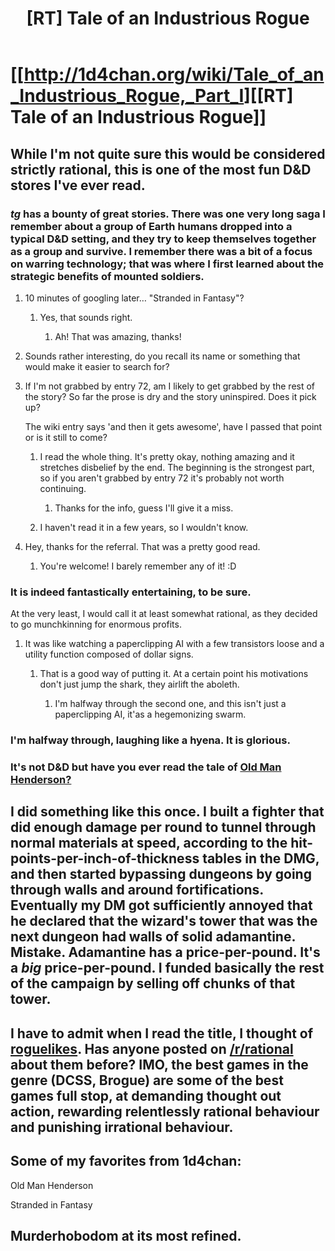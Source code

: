 #+TITLE: [RT] Tale of an Industrious Rogue

* [[http://1d4chan.org/wiki/Tale_of_an_Industrious_Rogue,_Part_I][[RT] Tale of an Industrious Rogue]]
:PROPERTIES:
:Author: andor3333
:Score: 34
:DateUnix: 1442710448.0
:DateShort: 2015-Sep-20
:END:

** While I'm not quite sure this would be considered strictly rational, this is one of the most fun D&D stores I've ever read.
:PROPERTIES:
:Author: GrecklePrime
:Score: 8
:DateUnix: 1442710680.0
:DateShort: 2015-Sep-20
:END:

*** /tg/ has a bounty of great stories. There was one very long saga I remember about a group of Earth humans dropped into a typical D&D setting, and they try to keep themselves together as a group and survive. I remember there was a bit of a focus on warring technology; that was where I first learned about the strategic benefits of mounted soldiers.
:PROPERTIES:
:Author: Transfuturist
:Score: 10
:DateUnix: 1442731817.0
:DateShort: 2015-Sep-20
:END:

**** 10 minutes of googling later... "Stranded in Fantasy"?
:PROPERTIES:
:Author: afreaknamedpete
:Score: 9
:DateUnix: 1442737369.0
:DateShort: 2015-Sep-20
:END:

***** Yes, that sounds right.
:PROPERTIES:
:Author: Transfuturist
:Score: 2
:DateUnix: 1442811209.0
:DateShort: 2015-Sep-21
:END:

****** Ah! That was amazing, thanks!
:PROPERTIES:
:Author: InvisibleRegrets
:Score: 1
:DateUnix: 1442976172.0
:DateShort: 2015-Sep-23
:END:


**** Sounds rather interesting, do you recall its name or something that would make it easier to search for?
:PROPERTIES:
:Author: afreaknamedpete
:Score: 1
:DateUnix: 1442736541.0
:DateShort: 2015-Sep-20
:END:


**** If I'm not grabbed by entry 72, am I likely to get grabbed by the rest of the story? So far the prose is dry and the story uninspired. Does it pick up?

The wiki entry says 'and then it gets awesome', have I passed that point or is it still to come?
:PROPERTIES:
:Author: FuguofAnotherWorld
:Score: 1
:DateUnix: 1442847948.0
:DateShort: 2015-Sep-21
:END:

***** I read the whole thing. It's pretty okay, nothing amazing and it stretches disbelief by the end. The beginning is the strongest part, so if you aren't grabbed by entry 72 it's probably not worth continuing.
:PROPERTIES:
:Author: afreaknamedpete
:Score: 2
:DateUnix: 1442890144.0
:DateShort: 2015-Sep-22
:END:

****** Thanks for the info, guess I'll give it a miss.
:PROPERTIES:
:Author: FuguofAnotherWorld
:Score: 1
:DateUnix: 1442931763.0
:DateShort: 2015-Sep-22
:END:


***** I haven't read it in a few years, so I wouldn't know.
:PROPERTIES:
:Author: Transfuturist
:Score: 1
:DateUnix: 1442853696.0
:DateShort: 2015-Sep-21
:END:


**** Hey, thanks for the referral. That was a pretty good read.
:PROPERTIES:
:Author: Forty-Bot
:Score: 1
:DateUnix: 1449014941.0
:DateShort: 2015-Dec-02
:END:

***** You're welcome! I barely remember any of it! :D
:PROPERTIES:
:Author: Transfuturist
:Score: 1
:DateUnix: 1449020737.0
:DateShort: 2015-Dec-02
:END:


*** It is indeed fantastically entertaining, to be sure.

At the very least, I would call it at least somewhat rational, as they decided to go munchkinning for enormous profits.
:PROPERTIES:
:Author: Pakars
:Score: 2
:DateUnix: 1442721895.0
:DateShort: 2015-Sep-20
:END:

**** It was like watching a paperclipping AI with a few transistors loose and a utility function composed of dollar signs.
:PROPERTIES:
:Score: 11
:DateUnix: 1442754627.0
:DateShort: 2015-Sep-20
:END:

***** That is a good way of putting it. At a certain point his motivations don't just jump the shark, they airlift the aboleth.
:PROPERTIES:
:Author: andor3333
:Score: 9
:DateUnix: 1442764302.0
:DateShort: 2015-Sep-20
:END:

****** I'm halfway through the second one, and this isn't just a paperclipping AI, it'as a hegemonizing swarm.
:PROPERTIES:
:Author: JackStargazer
:Score: 1
:DateUnix: 1442809195.0
:DateShort: 2015-Sep-21
:END:


*** I'm halfway through, laughing like a hyena. It is glorious.
:PROPERTIES:
:Author: FuguofAnotherWorld
:Score: 2
:DateUnix: 1442767533.0
:DateShort: 2015-Sep-20
:END:


*** It's not D&D but have you ever read the tale of [[http://1d4chan.org/wiki/Old_Man_Henderson][Old Man Henderson?]]
:PROPERTIES:
:Author: drageuth2
:Score: 2
:DateUnix: 1442811409.0
:DateShort: 2015-Sep-21
:END:


** I did something like this once. I built a fighter that did enough damage per round to tunnel through normal materials at speed, according to the hit-points-per-inch-of-thickness tables in the DMG, and then started bypassing dungeons by going through walls and around fortifications. Eventually my DM got sufficiently annoyed that he declared that the wizard's tower that was the next dungeon had walls of solid adamantine. Mistake. Adamantine has a price-per-pound. It's a /big/ price-per-pound. I funded basically the rest of the campaign by selling off chunks of that tower.
:PROPERTIES:
:Author: Vebeltast
:Score: 4
:DateUnix: 1442858671.0
:DateShort: 2015-Sep-21
:END:


** I have to admit when I read the title, I thought of [[http://www.reddit.com/r/roguelikes][roguelikes]]. Has anyone posted on [[/r/rational]] about them before? IMO, the best games in the genre (DCSS, Brogue) are some of the best games full stop, at demanding thought out action, rewarding relentlessly rational behaviour and punishing irrational behaviour.
:PROPERTIES:
:Author: tilkau
:Score: 1
:DateUnix: 1442806791.0
:DateShort: 2015-Sep-21
:END:


** Some of my favorites from 1d4chan:

Old Man Henderson

Stranded in Fantasy
:PROPERTIES:
:Author: Marthinwurer
:Score: 1
:DateUnix: 1442836562.0
:DateShort: 2015-Sep-21
:END:


** Murderhobodom at its most refined.
:PROPERTIES:
:Author: FeepingCreature
:Score: 1
:DateUnix: 1442840873.0
:DateShort: 2015-Sep-21
:END:
